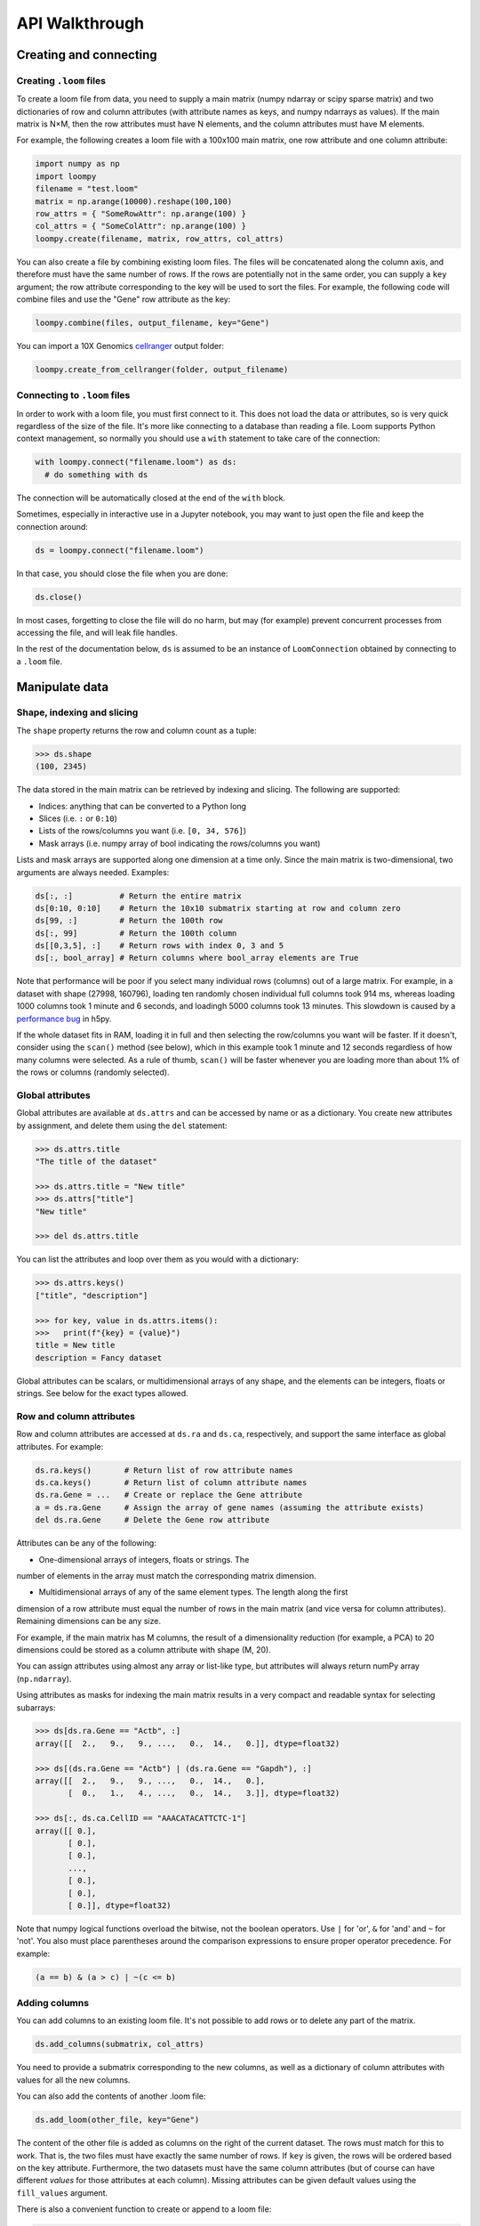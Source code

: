 .. _apiwalkthrough:

API Walkthrough
===============

.. _loomcreate:

Creating and connecting
-----------------------

Creating ``.loom`` files
~~~~~~~~~~~~~~~~~~~~~~~~

To create a loom file from data, you need to supply a main matrix (numpy ndarray or scipy sparse matrix) and two dictionaries of row and column attributes (with attribute names as keys, and numpy ndarrays as values). If the main matrix is N×M, then the row attributes must have N elements, and the column attributes must have M elements.

For example, the following creates a loom file with a 100x100 main matrix, one row attribute and one column attribute:

.. code:: python

  import numpy as np
  import loompy
  filename = "test.loom"
  matrix = np.arange(10000).reshape(100,100)
  row_attrs = { "SomeRowAttr": np.arange(100) }
  col_attrs = { "SomeColAttr": np.arange(100) }
  loompy.create(filename, matrix, row_attrs, col_attrs)

You can also create a file by combining existing loom files. The files will be concatenated along the column
axis, and therefore must have the same number of rows. If the rows are potentially not in the same order, 
you can supply a ``key`` argument; the row attribute corresponding to the key will be used to sort the files. 
For example, the following code will combine files and use the "Gene" row attribute as the key: 

.. code:: python

  loompy.combine(files, output_filename, key="Gene")

You can import a 10X Genomics
`cellranger <http://support.10xgenomics.com/single-cell/software/pipelines/latest/what-is-cell-ranger>`__
output folder:

.. code:: python

  loompy.create_from_cellranger(folder, output_filename)


Connecting to ``.loom`` files
~~~~~~~~~~~~~~~~~~~~~~~~~~~~~

In order to work with a loom file, you must first connect to it. This does not load the data
or attributes, so is very quick regardless of the size of the file. It's more like connecting to a 
database than reading a file. Loom supports
Python context management, so normally you should use a ``with`` statement to take care of the connection:

.. code:: python

  with loompy.connect("filename.loom") as ds:
    # do something with ds

The connection will be automatically closed at the end of the ``with`` block.

Sometimes, especially in interactive use in a Jupyter notebook, you may want
to just open the file and keep the connection around:

.. code:: python

  ds = loompy.connect("filename.loom")

In that case, you should close the file when you are done:

.. code:: python

    ds.close()

In most cases, forgetting to close the file will do no harm, but may (for example)
prevent concurrent processes from accessing the file, and will leak file handles.

In the rest of the documentation below, ``ds`` is assumed to be an
instance of ``LoomConnection`` obtained by connecting to a ``.loom``
file.

.. _loommanipulate:

Manipulate data
---------------

Shape, indexing and slicing
~~~~~~~~~~~~~~~~~~~~~~~~~~~

The ``shape`` property returns the row and column count as a tuple:

.. code:: python

    >>> ds.shape
    (100, 2345)

The data stored in the main matrix can be retrieved by indexing and
slicing. The following are supported:

-  Indices: anything that can be converted to a Python long
-  Slices (i.e. ``:`` or ``0:10``)
-  Lists of the rows/columns you want (i.e. ``[0, 34, 576]``)
-  Mask arrays (i.e. numpy array of bool indicating the rows/columns you
   want)

Lists and mask arrays are supported along one dimension at a time only. Since 
the main matrix is two-dimensional, two arguments are always needed. Examples:

.. code:: python


    ds[:, :]          # Return the entire matrix
    ds[0:10, 0:10]    # Return the 10x10 submatrix starting at row and column zero 
    ds[99, :]         # Return the 100th row 
    ds[:, 99]         # Return the 100th column
    ds[[0,3,5], :]    # Return rows with index 0, 3 and 5
    ds[:, bool_array] # Return columns where bool_array elements are True

Note that performance will be poor if you select many individual rows (columns) out
of a large matrix. For example, in a dataset with shape (27998, 160796), loading ten 
randomly chosen individual full columns took 914 ms, 
whereas loading 1000 columns took 1 minute and 6 seconds, and loadingh 5000 columns took 13 minutes.
This slowdown is caused by a `performance bug <https://github.com/h5py/h5py/issues/293>`_ 
in h5py.

If the whole dataset fits in RAM, loading it in full and then selecting the row/columns you want
will be faster. If it doesn't, consider using the ``scan()`` method (see below), which in this example took
1 minute and 12 seconds regardless of how many columns were selected. As a rule of thumb,
``scan()`` will be faster whenever you are loading more than about 1% of the rows
or columns (randomly selected). 

  
Global attributes
~~~~~~~~~~~~~~~~~

Global attributes are available at ``ds.attrs`` and can be accessed by name or
as a dictionary. You create new attributes by assignment, and delete them
using the ``del`` statement:

.. code:: python

    >>> ds.attrs.title
    "The title of the dataset"

    >>> ds.attrs.title = "New title"
    >>> ds.attrs["title"]
    "New title"

    >>> del ds.attrs.title

You can list the attributes and loop over them as you would with a dictionary:

.. code:: python

  >>> ds.attrs.keys()
  ["title", "description"]

  >>> for key, value in ds.attrs.items():
  >>>   print(f"{key} = {value}")
  title = New title
  description = Fancy dataset

Global attributes can be scalars, or multidimensional arrays of any shape, and 
the elements can be integers, floats or strings. See below for the exact types allowed.

Row and column attributes
~~~~~~~~~~~~~~~~~~~~~~~~~

Row and column attributes are accessed at ``ds.ra``
and ``ds.ca``, respectively, and support the same interface as global 
attributes. For example:

.. code:: python

  ds.ra.keys()       # Return list of row attribute names
  ds.ca.keys()       # Return list of column attribute names
  ds.ra.Gene = ...   # Create or replace the Gene attribute
  a = ds.ra.Gene     # Assign the array of gene names (assuming the attribute exists)
  del ds.ra.Gene     # Delete the Gene row attribute

Attributes can be any of the following:

* One-dimensional arrays of integers, floats or strings. The
number of elements in the array must match the corresponding matrix dimension.

* Multidimensional arrays of any of the same element types. The length along the first 
dimension of a row attribute must equal the number of rows in the main matrix (and vice
versa for column attributes). Remaining dimensions can be any size. 

For example, if the main matrix has M columns, the result of a dimensionality reduction
(for example, a PCA) to 20 dimensions could be stored as a column attribute with shape (M, 20).

You can assign attributes using almost any array or list-like type, but attributes will 
always return numPy array (``np.ndarray``). 

Using attributes as masks for indexing the main matrix results in a very compact and readable
syntax for selecting subarrays:

.. code:: python

    >>> ds[ds.ra.Gene == "Actb", :]
    array([[  2.,   9.,   9., ...,   0.,  14.,   0.]], dtype=float32)

    >>> ds[(ds.ra.Gene == "Actb") | (ds.ra.Gene == "Gapdh"), :]
    array([[  2.,   9.,   9., ...,   0.,  14.,   0.],
           [  0.,   1.,   4., ...,   0.,  14.,   3.]], dtype=float32)

    >>> ds[:, ds.ca.CellID == "AAACATACATTCTC-1"]
    array([[ 0.],
           [ 0.],
           [ 0.],
           ..., 
           [ 0.],
           [ 0.],
           [ 0.]], dtype=float32)

Note that numpy logical functions overload the bitwise, not the boolean operators. Use ``|`` 
for 'or', ``&`` for 'and' and ``~`` for 'not'. You also must place parentheses around the comparison 
expressions to ensure proper operator precedence. For example:

.. code:: python

  (a == b) & (a > c) | ~(c <= b)

Adding columns
~~~~~~~~~~~~~~

You can add columns to an existing loom file. It's not possible to add rows or to 
delete any part of the matrix.

.. code:: python

 ds.add_columns(submatrix, col_attrs)

You need to provide a submatrix corresponding to the new columns, as well as
a dictionary of column attributes with values for all the new columns.

You can also add the contents of another .loom file:

.. code:: python

  ds.add_loom(other_file, key="Gene")

The content of the other file is added as columns on the right of the
current dataset. The rows must match for this to work. That is, the two
files must have exactly the same number of rows. If ``key`` is given, the
rows will be ordered based on the key attribute. Furthermore, the two 
datasets must have the same column
attributes (but of course can have different *values* for those
attributes at each column). Missing attributes can be given default
values using the ``fill_values`` argument.

There is also a convenient function to create or append to a loom file:

.. code:: python

  loompy.create_append(filename, layers, row_attrs, col_attrs)

This will create the file if it doesn't exist, and append to it if it does. This function
is commonly used when combining several loom files while performing a selection on the columns:

.. code:: python

  for f in input_files:
    with loompy.connect(f) as ds:
      cells = # select the desired columns in ds
      for (_, _, view) in ds.scan(items=cells):
        loompy.create_append(outout_file, view.layers, view.ra, view.ca)

The code above loops over a number of input files, then scans across each file to select
a desired subset of the columns (cells) and writes them to the output file. Since it uses
``scan()``, it will never load entire datasets in RAM and will work no matter how big the 
input datasets are.

.. _loomlayers:

Layers
~~~~~~~~~~~~~~~~~~~

Loom supports multiple layers. There is always a single main matrix, but
optionally one or more additional layers having the same number of rows
and columns. Layers are accessed using the ``layers`` property on the
``LoomConnection`` object.

Layers support the same pythonic API as attributes:

.. code:: python

  ds.layers.keys()            # Return list of layers
  ds.layers["unspliced"]      # Return the layer named "unspliced"
  ds.layers["spliced"] = ...  # Create or replace the "spliced" layer
  a = ds.layers["spliced"][:, 10] # Assign the 10th column of layer "spliced" to the variable a
  del ds.layers["spliced"]     # Delete the "spliced" layer

The main matrix is availabe as a layer named "" (the empty string). It cannot be deleted but
otherwise supports the same operations as any other layer.

As a convenience, layers are also available directly on the connection object. The above
expressions are equivalent to the following:

.. code:: python

  ds["unspliced"]      # Return the layer named "unspliced"
  ds["spliced"] = ...  # Create or replace the "spliced" layer
  a = ds["spliced"][:, 10] # Assign the 10th column of layer "spliced" to the variable a
  del ds["spliced"]     # Delete the "spliced" layer



.. _loomoperations:

Graphs
~~~~~~

Loom supports sparse graphs with either the rows or the columns as nodes. For example,
a sparse graph of cells (stored in the columns) could represent a K nearest-neighbors 
graph of the cells. In that case, the cells are the nodes (so there are M nodes in the
graph if there are M columns in the main matrix), which are connected by an arbitrary
number of edges. The graph could be considered directed or undirected, and can have float-valued
weights on the edges. Loom even supports multigraphs (permitting multiple edges between pairs of nodes).
Graphs are stored as arrays of edges and the associated edge weights.

Row and column graphs are accessed at ``ds.row_graphs`` and ``ds.col_graphs``, respectively, 
and support the same interface as attributes. For example:

.. code:: python

  ds.row_graphs.keys()      # Return list of row graphs
  ds.col_graphs.KNN = ...   # Create or replace the column-oriented graph KNN
  a = ds.col_graphs.KNN     # Assign the KNN column graph to variable a
  del ds.col_graphs.KNN     # Delete the KNN graph

Graphs are returned as ``scipy.sparse.coo_matrix``, and can be created/assigned from any
scipy sparse format as well as from a numpy dense matrix or ndarray. In each case, the matrix
represents the adjacency matrix of the graph.

Views
~~~~~

Loompy views are in-memory views of a slice through the underlying loom file. Views can be created
explicitly by slicing:

.. code:: python

  ds.view[:, 10:20]

This will create a view, fully loaded in memory, containing all the rows of the underlying loom file,
but only columns 10 through 19 (zero-based). You can use fancy indexing including slices, arrays of integers
(to pick out specific rows/columns) and boolean arrays.

The power of the view is that it slices through *everything*: the main matrix, every layer, every attribute, 
and every graph (leaving only edges between selected nodes). This hides a lot of messy and error-prone code,
and makes it easy to extract relevant subsets of a loom file.

The most common use of a ``view`` is in scanning through a file (see ``scan()`` below).

Operations
~~~~~~~~~~

Map
^^^

You can map one or more functions across all rows (all columns), while avoiding
loading the entire dataset into memory:

.. code:: python

  ds.map([np.mean, np.std], axis=1)

The functions will receive an array (of floats or integers) as their only argument, and
should return a single float or integer value. Internally, ``map()`` uses ``scan()`` to
loop across the file.

Note that you must always provide a list of functions, even if it has only one element, and
that the result is a list of vectors, one per function that was supplied.

Permutation
^^^^^^^^^^^

Permute the order of the rows or columns:

.. code:: python

  ordering = np.random.permutation(np.arange(ds.shape[1]))
  ds.permute(ordering, axis=1)

This permutes the order of rows or columns in the file, without loading
the entire file in RAM. The ``ordering`` argument should be a numpy array
of ds.shape[axis] elements, in the desired order.

Scan
^^^^

For very large loom files, it's very useful to scan across the file
(along either rows or columns) in *batches*, to avoid loading the entire
file in memory. This can be achieved using the ``scan()`` method:

.. code:: python

  for (ix, selection, view) in ds.scan(axis=1):
    # do something with each view

Inside the loop, you get access to the current ``view`` into the file. It has all the 
attributes, graphs and data of the original loom file, but only for the columns included 
in ``selection`` (or rows, if axis=0). 

In essence, you get a succession of slices through the loom file, corresponding to 
bands of columns (rows). The ``ix`` variable tells you the starting column of the band, whereas
the ``selection`` gives you the list of columns contained in the current view.

You can also scan across a selected subset of the columns or rows. For example:

.. code:: python

  cells = # List of columns you want to see
  for (ix, selection, view) in ds.scan(items=cells, axis=1):
    # do something with each view

This works exactly the same, except that each ``selection`` and ``view`` now include only 
the columns you asked for.



